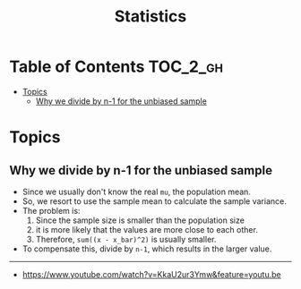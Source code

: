#+TITLE: Statistics

* Table of Contents :TOC_2_gh:
- [[#topics][Topics]]
  - [[#why-we-divide-by-n-1-for-the-unbiased-sample][Why we divide by n-1 for the unbiased sample]]

* Topics
** Why we divide by n-1 for the unbiased sample
- Since we usually don't know the real =mu=, the population mean.
- So, we resort to use the sample mean to calculate the sample variance.
- The problem is:
  1. Since the sample size is smaller than the population size
  2. it is more likely that the values are more close to each other.
  3. Therefore, ~sum((x - x_bar)^2)~ is usually smaller.
- To compensate this, divide by ~n-1~, which results in the larger value.

[[file:_img/screenshot_2018-05-24_20-04-00.png]] 

-----
- https://www.youtube.com/watch?v=KkaU2ur3Ymw&feature=youtu.be
